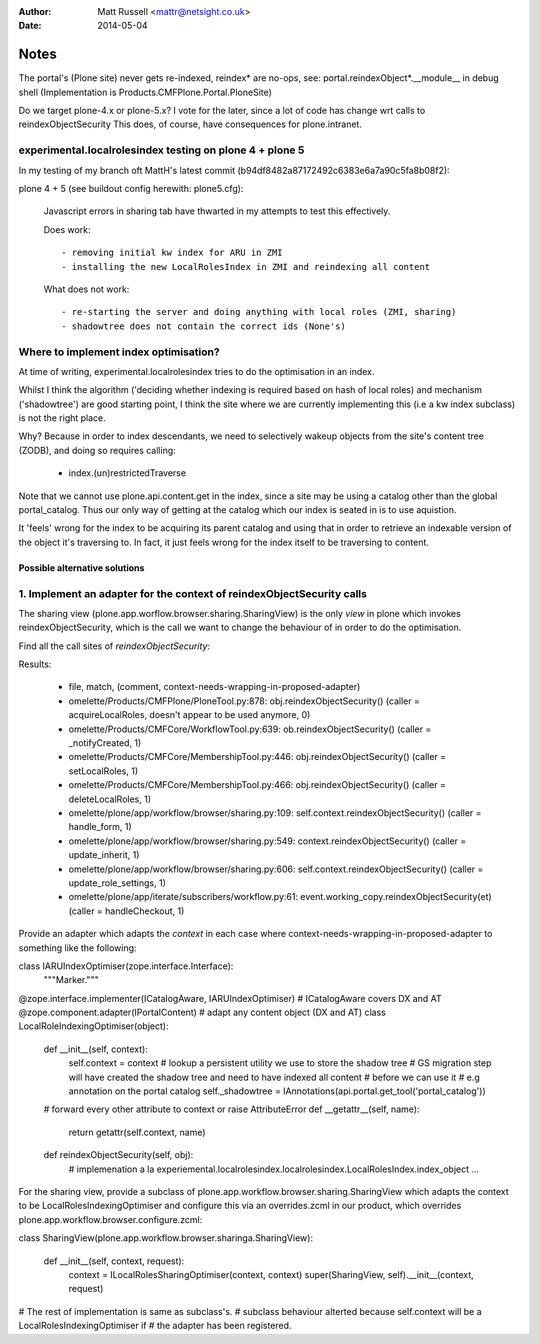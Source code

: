 :author: Matt Russell <mattr@netsight.co.uk>
:date: 2014-05-04

Notes
=====

The portal's (Plone site) never gets re-indexed, reindex* are no-ops,
see:
portal.reindexObject*.__module__ in debug shell (Implementation is Products.CMFPlone.Portal.PloneSite)


Do we target plone-4.x or plone-5.x?
I vote for the later, since a lot of code has change wrt calls to reindexObjectSecurity
This does, of course, have consequences for plone.intranet.


experimental.localrolesindex testing on plone 4 + plone 5
----------------------------------------------------------
In my testing of my branch oft MattH's latest commit (b94df8482a87172492c6383e6a7a90c5fa8b08f2):

plone 4 +  5 (see buildout config herewith: plone5.cfg):
 
  Javascript errors in sharing tab have thwarted in my attempts to test this effectively.

  Does work::

    - removing initial kw index for ARU in ZMI
    - installing the new LocalRolesIndex in ZMI and reindexing all content

  What does not work::
    
    - re-starting the server and doing anything with local roles (ZMI, sharing)
    - shadowtree does not contain the correct ids (None's)


Where to implement index optimisation?
--------------------------------------
At time of writing, experimental.localrolesindex tries to do the optimisation in
an index. 

Whilst I think the algorithm ('deciding whether indexing is required based on hash of local roles)
and mechanism ('shadowtree') are good starting point, 
I think the site where we are currently implementing this (i.e a kw index subclass) is not the right place.

Why?
Because in order to index descendants, we need to selectively wakeup objects from the site's content tree (ZODB),
and doing so requires calling:

  - index.(un)restrictedTraverse

Note that we cannot use plone.api.content.get in the index, since a site may be using a catalog other than the 
global portal_catalog.
Thus our only way of getting at the catalog which our index is seated in is to use aquistion.

It 'feels' wrong for the index to be acquiring its parent catalog and using that in order to retrieve an indexable
version of the object it's traversing to.
In fact, it just feels wrong for the index itself to be traversing to content.

------------------------------
Possible alternative solutions
------------------------------

1. Implement an adapter for the context of reindexObjectSecurity calls
----------------------------------------------------------------------

The sharing view (plone.app.worflow.browser.sharing.SharingView) is
the only *view* in plone which invokes reindexObjectSecurity, which is the call we want
to change the behaviour of in order to do the optimisation.

Find all the call sites of `reindexObjectSecurity`:

.. code-block: bash
  find omelette/ -type f -follow -not -name 'test_*' -name '*.py' -exec grep -HnE '[a-z]+\.reindexObjectSec' {} \;

Results:

  * file, match, (comment, context-needs-wrapping-in-proposed-adapter)

  * omelette/Products/CMFPlone/PloneTool.py:878:        obj.reindexObjectSecurity() (caller = acquireLocalRoles, doesn't appear to be used anymore, 0)

  * omelette/Products/CMFCore/WorkflowTool.py:639:            ob.reindexObjectSecurity() (caller = _notifyCreated, 1)

  * omelette/Products/CMFCore/MembershipTool.py:446:            obj.reindexObjectSecurity() (caller = setLocalRoles,  1)

  * omelette/Products/CMFCore/MembershipTool.py:466:            obj.reindexObjectSecurity() (caller = deleteLocalRoles, 1)

  * omelette/plone/app/workflow/browser/sharing.py:109:                self.context.reindexObjectSecurity() (caller = handle_form, 1)

  * omelette/plone/app/workflow/browser/sharing.py:549:            context.reindexObjectSecurity() (caller = update_inherit, 1)

  * omelette/plone/app/workflow/browser/sharing.py:606:            self.context.reindexObjectSecurity() (caller = update_role_settings, 1)

  * omelette/plone/app/iterate/subscribers/workflow.py:61:    event.working_copy.reindexObjectSecurity(et) (caller = handleCheckout, 1)

\
Provide an adapter which adapts the `context` in each case where
context-needs-wrapping-in-proposed-adapter to something like the following:

.. code-block: python

class IARUIndexOptimiser(zope.interface.Interface):
    """Marker."""


.. code-block: python

@zope.interface.implementer(ICatalogAware, IARUIndexOptimiser) # ICatalogAware covers DX and AT
@zope.component.adapter(IPortalContent) # adapt any content object (DX and AT)
class LocalRoleIndexingOptimiser(object):

    def __init__(self, context):
        self.context = context
        # lookup a persistent utility we use to store the shadow tree
        # GS migration step will have created the shadow tree and need to have indexed all content
	# before we can use it
	# e.g annotation on the portal catalog
    	self._shadowtree = IAnnotations(api.portal.get_tool('portal_catalog'))

    # forward every other attribute to context or raise AttributeError
    def __getattr__(self, name):
        return getattr(self.context, name)

    def reindexObjectSecurity(self, obj):
        # implemenation a la experiemental.localrolesindex.localrolesindex.LocalRolesIndex.index_object
    	...
	

For the sharing view, provide a subclass of plone.app.workflow.browser.sharing.SharingView
which adapts the context to be LocalRolesIndexingOptimiser and
configure this via an overrides.zcml in our product, which overrides plone.app.workflow.browser.configure.zcml:


.. code-block: python

class SharingView(plone.app.workflow.browser.sharinga.SharingView):

    def __init__(self, context, request):
        context = ILocalRolesSharingOptimiser(context, context)
        super(SharingView, self).__init__(context, request)

# The rest of implementation is same as subclass's.
# subclass behaviour alterted because self.context will be a LocalRolesIndexingOptimiser if
# the adapter has been registered.

.. code-block: xml
     
 <configure
   xmlns="http://namespaces.zope.org/zope"
   xmlns:browser="http://namespaces.zope.org/browser">
   <browser:page
     name="sharing"
     for="*"
     class="experiemental.localrolesindex.browser.views.SharingView"
     permission="plone.DelegateRoles"
   />
   <browser:page
     name="updateSharingInfo"
     for="*"
     class="experiemental.localrolesindex.browser.views.SharingView"
     attribute="updateSharingInfo"
     permission="plone.DelegateRoles"
    />
 </configure>






 

    
